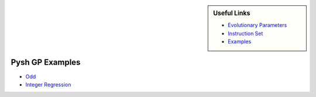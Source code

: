 .. sidebar:: Useful Links

	* `Evolutionary Parameters <Evolutionary_Parameters.html>`_
	* `Instruction Set <Instructions.html>`_
	* `Examples <Examples.html>`_

****************
Pysh GP Examples
****************

* `Odd <Odd.html>`_
* `Integer Regression <Integer_Regression.html>`_
